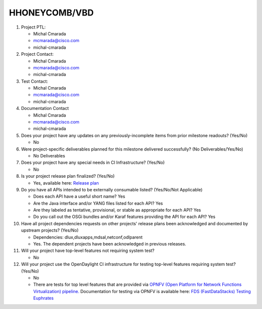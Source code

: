 ==============
HHONEYCOMB/VBD
==============

1. Project PTL:

   - Michal Cmarada
   - mcmarada@cisco.com
   - michal-cmarada

2. Project Contact:

   - Michal Cmarada
   - mcmarada@cisco.com
   - michal-cmarada

3. Test Contact:

   - Michal Cmarada
   - mcmarada@cisco.com
   - michal-cmarada

4. Documentation Contact

   - Michal Cmarada
   - mcmarada@cisco.com
   - michal-cmarada

5. Does your project have any updates on any previously-incomplete items from
   prior milestone readouts? (Yes/No)

   - No

6. Were project-specific deliverables planned for this milestone delivered
   successfully? (No Deliverables/Yes/No)

   - No Deliverables

7. Does your project have any special needs in CI Infrastructure? (Yes/No)

   - No

8. Is your project release plan finalized?  (Yes/No)

   - Yes, available here: `Release plan <https://wiki.opendaylight.org/view/Honeycomb/VBD/Oxygen/Release_Plan>`_

9. Do you have all APIs intended to be externally consumable listed? (Yes/No/Not Applicable)

   - Does each API have a useful short name? Yes
   - Are the Java interface and/or YANG files listed for each API? Yes
   - Are they labeled as tentative, provisional, or stable as appropriate for
     each API? Yes
   - Do you call out the OSGi bundles and/or Karaf features providing the API
     for each API? Yes

10. Have all project dependencies requests on other projects' release plans
    been acknowledged and documented by upstream projects?  (Yes/No)

    - Dependencies: dlux,dluxapps,mdsal,netconf,odlparent
    - Yes. The dependent projects have been acknowledged in previous releases.

11. Will your project have top-level features not requiring system test?

    - No

12. Will your project use the OpenDaylight CI infrastructure for testing
    top-level features requiring system test? (Yes/No)

    - No
    - There are tests for top level features that are provided via
      `OPNFV (Open Platform for Network Functions Virtualization) pipeline. <http://testresults.opnfv.org/>`_
      Documentation for testing via OPNFV is available here: `FDS (FastDataStacks) Testing Euphrates <https://wiki.opnfv.org/display/fds/FDS+Testing+Euphrates>`_

